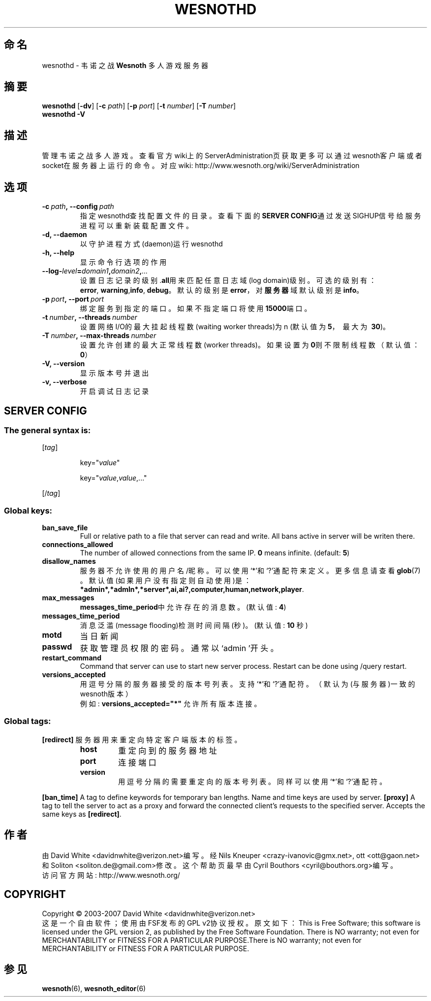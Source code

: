 .\" This program is free software; you can redistribute it and/or modify
.\" it under the terms of the GNU General Public License as published by
.\" the Free Software Foundation; either version 2 of the License, or
.\" (at your option) any later version.
.\"
.\" This program is distributed in the hope that it will be useful,
.\" but WITHOUT ANY WARRANTY; without even the implied warranty of
.\" MERCHANTABILITY or FITNESS FOR A PARTICULAR PURPOSE.  See the
.\" GNU General Public License for more details.
.\"
.\" You should have received a copy of the GNU General Public License
.\" along with this program; if not, write to the Free Software
.\" Foundation, Inc., 51 Franklin Street, Fifth Floor, Boston, MA  02110-1301  USA
.\"
.
.\"*******************************************************************
.\"
.\" This file was generated with po4a. Translate the source file.
.\"
.\"*******************************************************************
.TH WESNOTHD 6 2007 wesnothd 韦诺之战多人游戏服务器
.
.SH 命名
.
wesnothd \- 韦诺之战 \fBWesnoth\fP 多人游戏服务器
.
.SH 摘要
.
\fBwesnothd\fP [\|\fB\-dv\fP\|] [\|\fB\-c\fP \fIpath\fP\|] [\|\fB\-p\fP \fIport\fP\|] [\|\fB\-t\fP
\fInumber\fP\|] [\|\fB\-T\fP \fInumber\fP\|]
.br
\fBwesnothd\fP \fB\-V\fP
.
.SH 描述
.
管理韦诺之战多人游戏。
查看官方wiki上的ServerAdministration页获取更多可以通过wesnoth客户端或者socket在服务器上运行的命令。对应wiki:
http://www.wesnoth.org/wiki/ServerAdministration
.
.SH 选项
.
.TP 
\fB\-c\ \fP\fIpath\fP\fB,\ \-\-config\fP\fI\ path\fP
指定wesnothd查找配置文件的目录。查看下面的\fBSERVER CONFIG\fP通过发送SIGHUP信号给服务进程可以重新装载配置文件。
.TP 
\fB\-d, \-\-daemon\fP
以守护进程方式(daemon)运行wesnothd
.TP 
\fB\-h, \-\-help\fP
显示命令行选项的作用
.TP 
\fB\-\-log\-\fP\fIlevel\fP\fB=\fP\fIdomain1\fP\fB,\fP\fIdomain2\fP\fB,\fP\fI...\fP
设置日志记录的级别.\fBall\fP用来匹配任意日志域(log domain)级别。可选的级别有：\fBerror\fP,\ \fBwarning\fP,\
\fBinfo\fP,\ \fBdebug\fP。默认的级别是\fBerror\fP，对\fB服务器\fP域默认级别是\fBinfo\fP。
.TP 
\fB\-p\ \fP\fIport\fP\fB,\ \-\-port\fP\fI\ port\fP
绑定服务到指定的端口。如果不指定端口将使用\fB15000\fP端口。
.TP 
\fB\-t\ \fP\fInumber\fP\fB,\ \-\-threads\fP\fI\ number\fP
设置网络I/O的最大挂起线程数(waiting worker threads)为n (默认值为\fB5\fP，\ 最大为\ \fB30\fP)。
.TP 
\fB\-T\ \fP\fInumber\fP\fB,\ \-\-max\-threads\fP\fI\ number\fP
设置允许创建的最大正常线程数(worker threads)。如果设置为\fB0\fP则不限制线程数（默认值：\fB0\fP）
.TP 
\fB\-V, \-\-version\fP
显示版本号并退出
.TP 
\fB\-v, \-\-verbose\fP
开启调试日志记录
.
.SH "SERVER CONFIG"
.
.SS "The general syntax is:"
.
.P
[\fItag\fP]
.IP
key="\fIvalue\fP"
.IP
key="\fIvalue\fP,\fIvalue\fP,..."
.P
[/\fItag\fP]
.
.SS "Global keys:"
.
.TP 
\fBban_save_file\fP
Full or relative path to a file that server can read and write. All bans
active in server will be writen there.
.TP 
\fBconnections_allowed\fP
The number of allowed connections from the same IP. \fB0\fP means
infinite. (default: \fB5\fP)
.TP 
\fBdisallow_names\fP
服务器不允许使用的用户名/昵称。可以使用`*'和`?'通配符来定义。更多信息请查看 \fBglob\fP(7) 。默认值(如果用户没有指定则自动使用)是：
\fB*admin*,*admln*,*server*,ai,ai?,computer,human,network,player\fP.
.TP 
\fBmax_messages\fP
\fBmessages_time_period\fP中允许存在的消息数。 (默认值: \fB4\fP)
.TP 
\fBmessages_time_period\fP
消息泛滥(message flooding)检测时间间隔(秒)。 (默认值: \fB10\fP 秒)
.TP 
\fBmotd\fP
当日新闻
.TP 
\fBpasswd\fP
获取管理员权限的密码。通常以`admin '开头。
.TP 
\fBrestart_command\fP
Command that server can use to start new server process. Restart can be done
using /query restart.
.TP 
\fBversions_accepted\fP
用逗号分隔的服务器接受的版本号列表。支持`*'和`?'通配符。（默认为(与服务器)一致的wesnoth版本）
.br
例如: \fBversions_accepted="*"\fP 允许所有版本连接。
.
.SS "Global tags:"
.
.P
\fB[redirect]\fP 服务器用来重定向特定客户端版本的标签。
.RS
.TP 
\fBhost\fP
重定向到的服务器地址
.TP 
\fBport\fP
连接端口
.TP 
\fBversion\fP
用逗号分隔的需要重定向的版本号列表。同样可以使用`*'和`?'通配符。
.RE
.P
\fB[ban_time]\fP A tag to define keywords for temporary ban lengths. Name and
time keys are used by server.  \fB[proxy]\fP A tag to tell the server to act as
a proxy and forward the connected client's requests to the specified
server.  Accepts the same keys as \fB[redirect]\fP.
.
.SH 作者
.
由 David White <davidnwhite@verizon.net>编写。经 Nils Kneuper
<crazy\-ivanovic@gmx.net>, ott <ott@gaon.net> 和 Soliton
<soliton.de@gmail.com>修改。这个帮助页最早由Cyril Bouthors
<cyril@bouthors.org>编写。
.br
访问官方网站: http://www.wesnoth.org/
.
.SH COPYRIGHT
.
Copyright \(co 2003\-2007 David White <davidnwhite@verizon.net>
.br
这是一个自由软件；使用由FSF发布的GPL v2协议授权。原文如下：This is Free Software; this software is
licensed under the GPL version 2, as published by the Free Software
Foundation.  There is NO warranty; not even for MERCHANTABILITY or FITNESS
FOR A PARTICULAR PURPOSE.There is NO warranty; not even for MERCHANTABILITY
or FITNESS FOR A PARTICULAR PURPOSE.
.
.SH 参见
.
\fBwesnoth\fP(6), \fBwesnoth_editor\fP(6)
